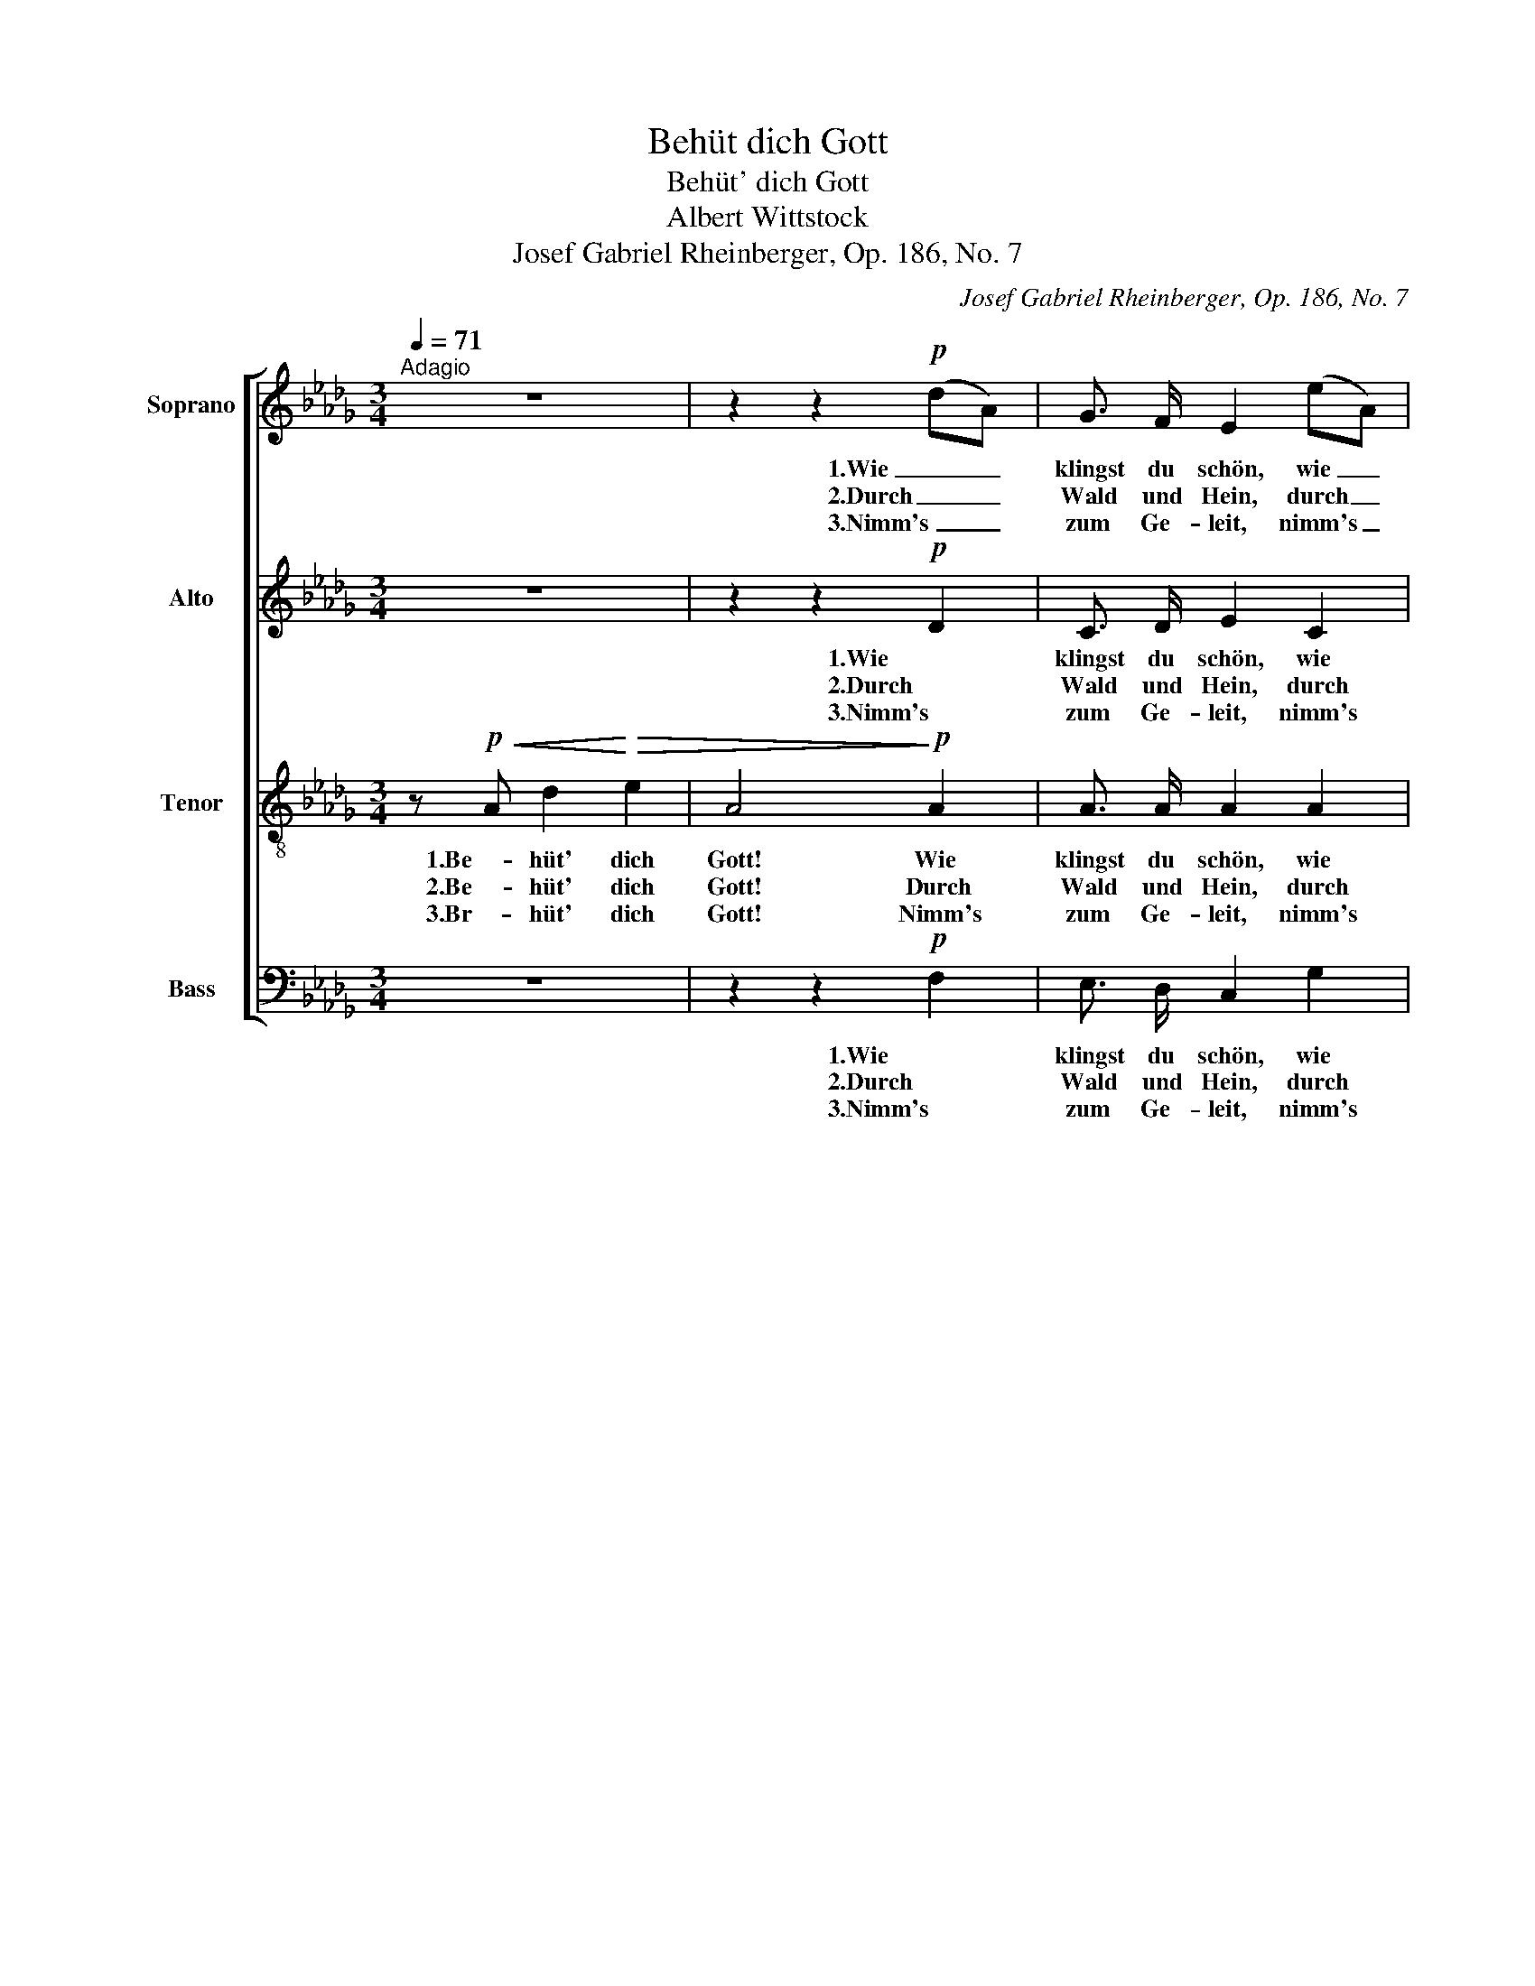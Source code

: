 X:1
T:Behüt dich Gott
T:Behüt' dich Gott
T:Albert Wittstock
T:Josef Gabriel Rheinberger, Op. 186, No. 7
C:Josef Gabriel Rheinberger, Op. 186, No. 7
%%score [ 1 2 3 4 ]
L:1/8
Q:1/4=71
M:3/4
K:Db
V:1 treble nm="Soprano"
V:2 treble nm="Alto"
V:3 treble-8 nm="Tenor"
V:4 bass nm="Bass"
V:1
"^Adagio" z6 | z2 z2!p! (dA) | G3/2 F/ E2 (eA) | A3/2 B/ A2!<(! (Ad)!<)! |!f! f3/2 f/ g2 (de) | %5
w: |1.Wie _|klingst du schön, wie _|klingst du schön, o _|al- tes trau- tes _|
w: |2.Durch _|Wald und Hein, durch _|Wald und Hain, ruft's _|je- der Blü- ten- *|
w: |3.Nimm's _|zum Ge- leit, nimm's _|zum Ge- leit, das _|ist ge- sagt ge- *|
 !fermata!f4 z!pp! F | F3/2 F/ F2 z F | F3/2 F/ (A=G) z G |"^cresc." B3/2 c/ d2 d2 | %9
w: Wort! Wie|Frie- dens- gruß aus|Him- mels- höhn, _ wie|Frie- dens- gruß aus|
w: strauch, im|Ster- nen- glanz, im|Son- nen- schein, _ im|Ster- nen- glanz, im|
w: nug; be-|hüt' dich Gott für|al- le Zeit, _ be-|hüt' dich Gott für|
 (3(dc) d (e2 A2) |!f! d2 e d c3/2 e/ |!>(! d4- d!>)! z |!pp! F2 E D C3/2 E/ | !fermata!D4 z2 |] %14
w: Him- * mels- höhn, _|so tönts im In- nern|fort, _|so tönts im In- nern|fort.|
w: Son- * nen- schein _|weht's still der Lüf- te|Hauch, _|weht's still der Lüf- te|Hauch.|
w: al- * le Zeit: _|ein rech- ter Se- gens-|spruch, _|ein rech- ter Se- gens-|spruch!|
V:2
 z6 | z2 z2!p! D2 | C3/2 D/ E2 C2 | D3/2 C/ D2!<(! A2!<)! |!f! A3/2 A/ __B2 B2 | %5
w: |1.Wie|klingst du schön, wie|klingst du schön, o|al- tes trau- tes|
w: |2.Durch|Wald und Hein, durch|Wald und Hain, ruft's|je- der Blü- ten-|
w: |3.Nimm's|zum Ge- leit, nimm's|zum Ge- leit, das|ist ge- sagt ge-|
 !fermata!A4 z!pp! D | E3/2 E/ E2 z E | D3/2 F/ _F2 z F |"^cresc." E3/2 E/ (_F E2) E | E3/2 D/ C4 | %10
w: Wort! Wie|Frie- dens- gruß aus|Him- mels- höhn, wie|Frie- dens- gruß * aus|Him- mels- höhn,|
w: strauch, im|Ster- nen- glanz, im|Son- nen- schein, im|Ster- nen- glanz, * im|Son- nen- schein|
w: nug; be-|hüt' dich Gott für|al- le Zeit, be-|hüt' dich Gott * für|al- le Zeit:|
!f! (DA) G F E3/2 G/ |!>(! F4- F!>)! z |!pp! D2 C C C3/2 C/ | !fermata!A,4 z2 |] %14
w: so _ tönts im In- nern|fort, _|so tönts im In- nern|fort.|
w: weht's _ still der Lüf- te|Hauch, _|weht's still der Lüf- te|Hauch.|
w: ein _ rech- ter Se- gens-|spruch, _|ein rech- ter Se- gens-|spruch!|
V:3
 z!p!!<(! A d2!<)!!>(! e2 | A4!>)!!p! A2 | A3/2 A/ A2 A2 | A3/2 G/ A2!<(! A2!<)! | %4
w: 1.Be- hüt' dich|Gott! Wie|klingst du schön, wie|klingst du schön, o|
w: 2.Be- hüt' dich|Gott! Durch|Wald und Hein, durch|Wald und Hain, ruft's|
w: 3.Br- hüt' dich|Gott! Nimm's|zum Ge- leit, nimm's|zum Ge- leit, das|
!f! d3/2 d/ d2 g2 | !fermata!f4 z!pp! A | c3/2 c/ c2 z c | d3/2 d/ d2 z d | %8
w: al- tes trau- tes|Wort! Wie|Frie- dens- gruß aus|Him- mels- höhn, wie|
w: je- der Blü- ten-|strauch, im|Ster- nen- glanz, im|Son- nen- schein, im|
w: ist ge- sagt ge-|nug; be-|hüt' dich Gott für|al- le Zeit, be-|
"^cresc." d3/2 c/ B2 B2 | =A3/2 A/ _A4 |!f! A2 A A A3/2 c/ |!>(! d4- d!>)! z | %12
w: Frie- dens- gruß aus|Him- mels- höhn,|so tönts im In- nern|fort, _|
w: Ster- nen- glanz, im|Son- nen- schein|weht's still der Lüf- te|Hauch, _|
w: hüt' dich Gott für|al- le Zeit:|ein rech- ter Se- gens-|spruch, _|
 z!pp! A G F E3/2 G/ | !fermata!F4 z2 |] %14
w: so tönts im In- nern|fort.|
w: weht's still der Lüf- te|Hauch.|
w: ein rech- ter Se- gens-|spruch!|
V:4
 z6 | z2 z2!p! F,2 | E,3/2 D,/ C,2 G,2 | F,3/2 E,/ F,2!<(! (A,F,)!<)! |!f! D,3/2 D,/ G,2 __B,2 | %5
w: |1.Wie|klingst du schön, wie|klingst du schön, o _|al- tes trau- tes|
w: |2.Durch|Wald und Hein, durch|Wald und Hain, ruft's _|je- der Blü- ten-|
w: |3.Nimm's|zum Ge- leit, nimm's|zum Ge- leit, das _|ist ge- sagt ge-|
 !fermata!D4 z!pp! D, | =A,,3/2 [A,,=A,]/ [A,,A,]2 z [A,,A,] | [B,,B,]3/2 [B,,B,]/ B,2 z B, | %8
w: Wort! Wie|Frie- dens- gruß aus|Him- mels- höhn, wie|
w: strauch, im|Ster- nen- glanz, im|Son- nen- schein, im|
w: nug; be-|hüt' dich Gott für|al- le Zeit, be-|
"^cresc." =G,3/2 G,/ G,2 G,2 | G,3/2 G,/ G,4 |!f! F,2 A, A, A,3/2 A,/ |!>(! (D2 A,)!>)! z!pp! D,2 | %12
w: Frie- dens- gruß aus|Him- mels- höhn,|so tönts im In- nern|fort, _ so|
w: Ster- nen- glanz, im|Son- nen- schein|weht's still der Lüf- te|Hauch, _ weht's|
w: hüt' dich Gott für|al- le Zeit:|ein rech- ter Se- gens-|spruch, _ ein|
 A,,3 A,, A,,3/2 A,,/ | !fermata!D,4 z2 |] %14
w: tönts im In- nern|fort.|
w: still der Lüf- te|Hauch.|
w: rech- ter Se- gens-|spruch!|

